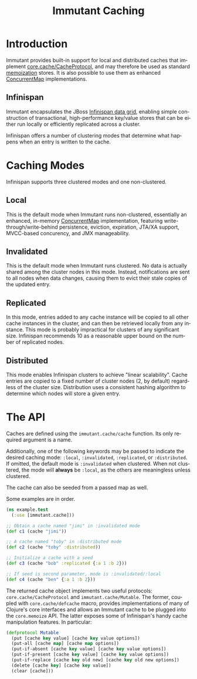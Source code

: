 #+TITLE:     Immutant Caching
#+LANGUAGE:  en
#+OPTIONS:   H:3 num:t toc:t \n:nil @:t ::t |:t ^:t -:t f:t *:t <:t
#+OPTIONS:   TeX:t LaTeX:t skip:nil d:nil todo:t pri:nil tags:not-in-toc
#+EXPORT_SELECT_TAGS: export
#+EXPORT_EXCLUDE_TAGS: noexport

* Introduction

  Immutant provides built-in support for local and distributed caches
  that implement [[https://github.com/clojure/core.cache][core.cache/CacheProtocol]], and may therefore be used
  as standard [[https://github.com/clojure/core.memoize][memoization]] stores. It is also possible to use them as
  enhanced [[http://docs.oracle.com/javase/6/docs/api/java/util/concurrent/ConcurrentMap.html][ConcurrentMap]] implementations.

** Infinispan

   Immutant encapsulates the JBoss [[http://www.infinispan.org][Infinispan data grid]], enabling
   simple construction of transactional, high-performance key/value
   stores that can be either run locally or efficiently replicated
   across a cluster.

   Infinispan offers a number of clustering modes that determine what 
   happens when an entry is written to the cache.

* Caching Modes

  Infinispan supports three clustered modes and one non-clustered.

** Local

   This is the default mode when Immutant runs non-clustered,
   essentially an enhanced, in-memory [[http://docs.oracle.com/javase/6/docs/api/java/util/concurrent/ConcurrentMap.html][ConcurrentMap]] implementation,
   featuring write-through/write-behind persistence, eviction,
   expiration, JTA/XA support, MVCC-based concurency, and JMX
   manageability.

** Invalidated

   This is the default mode when Immutant runs clustered. No data is
   actually shared among the cluster nodes in this mode. Instead,
   notifications are sent to all nodes when data changes, causing
   them to evict their stale copies of the updated entry.

** Replicated

   In this mode, entries added to any cache instance will be copied
   to all other cache instances in the cluster, and can then be
   retrieved locally from any instance. This mode is probably
   impractical for clusters of any significant size. Infinispan
   recommends 10 as a reasonable upper bound on the number of
   replicated nodes.

** Distributed

   This mode enables Infinispan clusters to achieve "linear
   scalability". Cache entries are copied to a fixed number of
   cluster nodes (2, by default) regardless of the cluster
   size. Distribution uses a consistent hashing algorithm to
   determine which nodes will store a given entry.

* The API

  Caches are defined using the =immutant.cache/cache= function. Its
  only required argument is a name. 

  Additionally, one of the following keywords may be passed to
  indicate the desired caching mode: =:local=, =:invalidated=,
  =:replicated=, or =:distributed=. If omitted, the default mode is
  =:invalidated= when clustered. When not clustered, the mode will
  *always* be =:local=, as the others are meaningless unless
  clustered.

  The cache can also be seeded from a passed map as well.

  Some examples are in order.

  #+begin_src clojure
    (ns example.test
      (:use [immutant.cache]))
    
    ;; Obtain a cache named "jimi" in :invalidated mode
    (def c1 (cache "jimi"))
    
    ;; A cache named "toby" in :distributed mode
    (def c2 (cache "toby" :distributed))
    
    ;; Initialize a cache with a seed
    (def c3 (cache "bob" :replicated {:a 1 :b 2}))
    
    ;; If seed is second parameter, mode is :invalidated/:local
    (def c4 (cache "ben" {:a 1 :b 2}))
  #+end_src

  The returned cache object implements two useful protocols:
  =core.cache/CacheProtocol= and =immutant.cache/Mutable=. The former,
  coupled with =core.cache/defcache= macro, provides implementations
  of many of Clojure's core interfaces and allows an Immutant cache to
  be plugged into the =core.memoize= API. The latter exposes some of
  Infinispan's handy cache manipulation features. In particular:

  #+begin_src clojure
    (defprotocol Mutable
      (put [cache key value] [cache key value options])
      (put-all [cache map] [cache map options])
      (put-if-absent [cache key value] [cache key value options])
      (put-if-present [cache key value] [cache key value options])
      (put-if-replace [cache key old new] [cache key old new options])
      (delete [cache key] [cache key value])
      (clear [cache]))
  #+end_src
